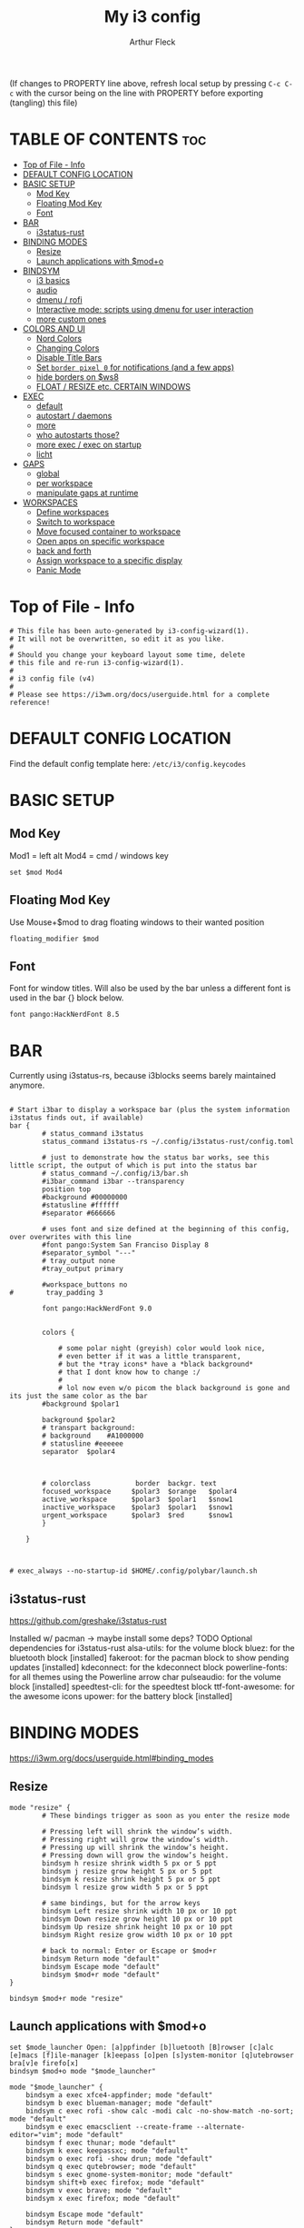 #+TITLE: My i3 config
#+AUTHOR: Arthur Fleck
#+DESCRIPTION: AF's personal i3 config.
#+STARTUP: showeverything
#+OPTIONS: toc:2
#+PROPERTY: header-args:shell :tangle config

(If changes to PROPERTY line above, refresh local setup by pressing ~C-c C-c~
with the cursor being on the line with PROPERTY before exporting (tangling) this file)

* TABLE OF CONTENTS :toc:
- [[#top-of-file---info][Top of File - Info]]
- [[#default-config-location][DEFAULT CONFIG LOCATION]]
- [[#basic-setup][BASIC SETUP]]
  - [[#mod-key][Mod Key]]
  - [[#floating-mod-key][Floating Mod Key]]
  - [[#font][Font]]
- [[#bar][BAR]]
  - [[#i3status-rust][i3status-rust]]
- [[#binding-modes][BINDING MODES]]
  - [[#resize][Resize]]
  - [[#launch-applications-with-modo][Launch applications with $mod+o]]
- [[#bindsym][BINDSYM]]
  - [[#i3-basics][i3 basics]]
  - [[#audio][audio]]
  - [[#dmenu--rofi][dmenu / rofi]]
  - [[#interactive-mode-scripts-using-dmenu-for-user-interaction][Interactive mode: scripts using dmenu for user interaction]]
  - [[#more-custom-ones][more custom ones]]
- [[#colors-and-ui][COLORS AND UI]]
  - [[#nord-colors][Nord Colors]]
  - [[#changing-colors][Changing Colors]]
  - [[#disable-title-bars][Disable Title Bars]]
  - [[#set-border-pixel-0-for-notifications-and-a-few-apps][Set ~border pixel 0~ for notifications (and a few apps)]]
  - [[#hide-borders-on-ws8][hide borders on $ws8]]
  - [[#float--resize-etc-certain-windows][FLOAT / RESIZE etc. CERTAIN WINDOWS]]
- [[#exec][EXEC]]
  - [[#default][default]]
  - [[#autostart--daemons][autostart / daemons]]
  - [[#more][more]]
  - [[#who-autostarts-those][who autostarts those?]]
  - [[#more-exec--exec-on-startup][more exec / exec on startup]]
  - [[#licht][licht]]
- [[#gaps][GAPS]]
  - [[#global][global]]
  - [[#per-workspace][per workspace]]
  - [[#manipulate-gaps-at-runtime][manipulate gaps at runtime]]
- [[#workspaces][WORKSPACES]]
  - [[#define-workspaces][Define workspaces]]
  - [[#switch-to-workspace][Switch to workspace]]
  - [[#move-focused-container-to-workspace][Move focused container to workspace]]
  - [[#open-apps-on-specific-workspace][Open apps on specific workspace]]
  - [[#back-and-forth][back and forth]]
  - [[#assign-workspace-to-a-specific-display][Assign workspace to a specific display]]
  - [[#panic-mode][Panic Mode]]

* Top of File - Info 
#+begin_src shell
# This file has been auto-generated by i3-config-wizard(1).
# It will not be overwritten, so edit it as you like.
#
# Should you change your keyboard layout some time, delete
# this file and re-run i3-config-wizard(1).
#
# i3 config file (v4)
#
# Please see https://i3wm.org/docs/userguide.html for a complete reference!
#+end_src

* DEFAULT CONFIG LOCATION
Find the default config template here:
=/etc/i3/config.keycodes=

* BASIC SETUP
** Mod Key
Mod1 = left alt
Mod4 = cmd / windows key

#+begin_src shell
set $mod Mod4
#+end_src

** Floating Mod Key
Use Mouse+$mod to drag floating windows to their wanted position

#+begin_src shell
floating_modifier $mod
#+end_src

** Font
Font for window titles. Will also be used by the bar unless a different font
is used in the bar {} block below.

#+begin_src shell
font pango:HackNerdFont 8.5
#+end_src

* BAR
Currently using i3status-rs, because i3blocks seems barely maintained anymore.

#+begin_src shell

# Start i3bar to display a workspace bar (plus the system information i3status finds out, if available)
bar {
        # status_command i3status
        status_command i3status-rs ~/.config/i3status-rust/config.toml

        # just to demonstrate how the status bar works, see this little script, the output of which is put into the status bar
        # status_command ~/.config/i3/bar.sh
        #i3bar_command i3bar --transparency
        position top
        #background #00000000
        #statusline #ffffff
        #separator #666666

        # uses font and size defined at the beginning of this config, over overwrites with this line
        #font pango:System San Franciso Display 8
        #separator_symbol "---"
        # tray_output none
        #tray_output primary

        #workspace_buttons no
#        tray_padding 3

        font pango:HackNerdFont 9.0


        colors {

            # some polar night (greyish) color would look nice,
            # even better if it was a little transparent,
            # but the *tray icons* have a *black background*
            # that I dont know how to change :/
            #
            # lol now even w/o picom the black background is gone and its just the same color as the bar
        #background $polar1

        background $polar2
        # transpart background:
        # background    #A1000000
        # statusline #eeeeee
        separator  $polar4



        # colorclass           border  backgr. text
        focused_workspace     $polar3  $orange   $polar4
        active_workspace      $polar3  $polar1   $snow1
        inactive_workspace    $polar3  $polar1   $snow1
        urgent_workspace      $polar3  $red      $snow1
        }

    }


#+end_src

#+RESULTS:

#+begin_src shell
# exec_always --no-startup-id $HOME/.config/polybar/launch.sh
#+end_src

** i3status-rust
https://github.com/greshake/i3status-rust

Installed w/ pacman -> maybe install some deps? TODO
Optional dependencies for i3status-rust
    alsa-utils: for the volume block
    bluez: for the bluetooth block [installed]
    fakeroot: for the pacman block to show pending updates [installed]
    kdeconnect: for the kdeconnect block
    powerline-fonts: for all themes using the Powerline arrow char
    pulseaudio: for the volume block [installed]
    speedtest-cli: for the speedtest block
    ttf-font-awesome: for the awesome icons
    upower: for the battery block [installed]

* BINDING MODES
https://i3wm.org/docs/userguide.html#binding_modes

** Resize
#+begin_src shell
mode "resize" {
        # These bindings trigger as soon as you enter the resize mode

        # Pressing left will shrink the window’s width.
        # Pressing right will grow the window’s width.
        # Pressing up will shrink the window’s height.
        # Pressing down will grow the window’s height.
        bindsym h resize shrink width 5 px or 5 ppt
        bindsym j resize grow height 5 px or 5 ppt
        bindsym k resize shrink height 5 px or 5 ppt
        bindsym l resize grow width 5 px or 5 ppt

        # same bindings, but for the arrow keys
        bindsym Left resize shrink width 10 px or 10 ppt
        bindsym Down resize grow height 10 px or 10 ppt
        bindsym Up resize shrink height 10 px or 10 ppt
        bindsym Right resize grow width 10 px or 10 ppt

        # back to normal: Enter or Escape or $mod+r
        bindsym Return mode "default"
        bindsym Escape mode "default"
        bindsym $mod+r mode "default"
}

bindsym $mod+r mode "resize"
#+end_src

** Launch applications with $mod+o
#+begin_src shell
set $mode_launcher Open: [a]ppfinder [b]luetooth [B]rowser [c]alc [e]macs [f]ile-manager [k]eepass [o]pen [s]ystem-monitor [q]utebrowser bra[v]e firefo[x]
bindsym $mod+o mode "$mode_launcher"

mode "$mode_launcher" {
    bindsym a exec xfce4-appfinder; mode "default"
    bindsym b exec blueman-manager; mode "default"
    bindsym c exec rofi -show calc -modi calc -no-show-match -no-sort; mode "default"
    bindsym e exec emacsclient --create-frame --alternate-editor="vim"; mode "default"
    bindsym f exec thunar; mode "default"
    bindsym k exec keepassxc; mode "default"
    bindsym o exec rofi -show drun; mode "default"
    bindsym q exec qutebrowser; mode "default"
    bindsym s exec gnome-system-monitor; mode "default"
    bindsym shift+b exec firefox; mode "default"
    bindsym v exec brave; mode "default"
    bindsym x exec firefox; mode "default"

    bindsym Escape mode "default"
    bindsym Return mode "default"
}
#+end_src

* BINDSYM
** i3 basics
#+begin_src shell
# start a terminal (current favorite and fallback)
bindsym $mod+Return exec alacritty
bindsym $mod+Shift+Return exec i3-sensible-terminal

# kill focused window
# TODO testing mod+q
bindsym $mod+q kill
bindsym $mod+Shift+q kill

# change focus
bindsym $mod+h focus left
bindsym $mod+j focus down
bindsym $mod+k focus up
bindsym $mod+l focus right

# alternatively, you can use the cursor keys:
bindsym $mod+Left focus left
bindsym $mod+Down focus down
bindsym $mod+Up focus up
bindsym $mod+Right focus right

# move focused window
bindsym $mod+Shift+h move left
bindsym $mod+Shift+j move down
bindsym $mod+Shift+k move up
bindsym $mod+Shift+l move right

# alternatively, you can use the cursor keys:
bindsym $mod+Shift+Left move left
bindsym $mod+Shift+Down move down
bindsym $mod+Shift+Up move up
bindsym $mod+Shift+Right move right

# split in horizontal orientation
bindsym $mod+z split h

# split in vertical orientation
bindsym $mod+v split v

# enter fullscreen mode for the focused container
bindsym $mod+f fullscreen toggle

# change container layout (stacked, tabbed, toggle split)
bindsym $mod+s layout stacking
bindsym $mod+w layout tabbed
bindsym $mod+e layout toggle split

# toggle tiling / floating
bindsym $mod+Shift+space floating toggle

# change focus between tiling / floating windows
#bindsym $mod+space focus mode_toggle
bindsym $mod+t focus mode_toggle

# focus the parent container
bindsym $mod+p focus parent

# focus the child container
bindsym $mod+c focus child

# reload the configuration file
bindsym $mod+Shift+c reload

# restart i3 inplace (preserves your layout/session, can be used to upgrade i3)
bindsym $mod+Shift+r restart

# exit i3 (logs you out of your X session)
bindsym $mod+Shift+e exec "i3-nagbar -t warning -m 'You pressed the exit shortcut. Do you really want to exit i3? This will end your X session.' -B 'Yes, exit i3' 'i3-msg exit'"
#+end_src

** audio
https://faq.i3wm.org/question/3747/enabling-multimedia-keys/?answer=3759#post-id-3759
https://askubuntu.com/questions/794403/media-keys-on-macbook-pro-and-i3

#+begin_src shell
# Pulse Audio controls
bindsym XF86AudioRaiseVolume exec --no-startup-id pactl set-sink-volume 0 +5%
bindsym XF86AudioLowerVolume exec --no-startup-id pactl set-sink-volume 0 -5%
bindsym XF86AudioMute exec --no-startup-id pactl set-sink-mute 0 toggle

# Media player controls
bindsym XF86AudioPlay exec playerctl play-pause
#bindsym XF86AudioPause exec playerctl pause
#bindsym XF86AudioNext exec playerctl next
#bindsym XF86AudioPrev exec playerctl previous
#+end_src

** dmenu / rofi
TODO a script that parses all programs that are are bound via bindysm and checks if that program is installed on the system (bonus check if bound scripts exist/work)
#+begin_src shell
bindsym $mod+d exec --no-startup-id i3-dmenu-desktop
bindsym $mod+shift+d exec --no-startup-id dmenu_run -l 25

bindsym $mod+Tab exec --no-startup-id rofi -show window
bindsym $mod+shift+o exec --no-startup-id rofi -show drun
#+end_src

** Interactive mode: scripts using dmenu for user interaction
#+begin_src shell
set $mode_space SPC: [a]ll-search [e]moji [g]search [r]un-script [s]ettings
set $mode_settings SETTINGS: [b]luetooth [l]icht [s]creen-config rand-[w]allpaper
bindsym $mod+space mode "$mode_space"

mode "$mode_space" {
    bindsym a exec "~/scripts/bb/search.clj --select-provider"; mode "default"
    bindsym e exec "~/.config/i3/dmenuunicode"; mode "default"
    bindsym g exec "~/scripts/bb/search.clj"; mode "default"
    bindsym r exec "~/scripts/bb/run_script.clj"; mode "default"

    bindsym s mode "$mode_settings"

    bindsym Escape mode "default"
}

mode "$mode_settings" {
    bindsym b exec blueman-manager; mode "default"
    bindsym l exec /usr/local/bin/licht; mode "default"
    bindsym s exec screen_config; mode "default"
    bindsym w exec set_random_wallpaper; mode "default"

    bindsym Escape mode "default"
}
#+end_src

** more custom ones
TODO: why isn't "RECOMMENDED USAGE: xss-lock --transfer-sleep-lock -- i3lock --nofork" working?

TODO: sleep x minutes after locking screen

#+begin_src shell
# "kill" notifications
bindsym $mod+Mod1+k exec "dunstctl close-all"

bindsym $mod+Mod1+x exec i3lock --color 000000 --show-failed-attempts
bindsym $mod+Shift+x exec i3lock --color 000000 --show-failed-attempts && systemctl suspend

# panic mode step 2 - bindsym:
# bindsym $mod+Shift+h exec "i3-msg workspace 100 && i3-msg workspace 101"

# Launch "music workspace" $ws8
# TODO fix
bindsym $mod+Shift+m exec "~/.config/i3/make-ws8.sh"

# Make the currently focused window a scratchpad
bindsym $mod+Shift+minus move scratchpad

# Show the first scratchpad window
bindsym $mod+minus scratchpad show

# toggles moving a workspace to the upper/lower monitor
# move workspace to output left|right|down|up|current|primary|nonprimary|next|<output1> [output2]…
bindsym $mod+m move workspace to output down
#+end_src

* COLORS AND UI
** Nord Colors
https://www.nordtheme.com/docs/colors-and-palettes

#+begin_src shell
# Nord Polar Night
set $polar1 #2e3440
set $polar2 #3b4252
set $polar3 #434c5e
set $polar4 #4c566a

# Nord Snow Storm
set $snow1 #d8dee9
set $snow2 #e5e9f0
set $snow3 #eceff4

# Nord Frost
set $frost1 #8fbcbb
set $frost2 #88c0d0
set $frost3 #81a1c1
set $frost4 #5e81ac

# Nord Aurora
set $red    #bf616a
set $orange #d08770
set $yellow #ebcb8b
set $green  #a3be8c
set $lila   #b48ead
#+end_src

** Changing Colors
Other than ~client.focused~, all values are the default ones.

#+begin_src shell

# class                 border  backgr. text    indicator child_border
client.focused          $polar1 $orange $polar4 $orange   $orange
client.focused_inactive #333333 #5f676a #ffffff #484e50   #5f676a
client.unfocused        #333333 #222222 #888888 #292d2e   #222222
client.urgent           #2f343a #900000 #ffffff #900000   #900000
client.placeholder      #000000 #0c0c0c #ffffff #000000   #0c0c0c

client.background       #ffffff


# default colors for reference
# ----------------------------

# # class                 border  backgr. text    indicator child_border
# client.focused          #4c7899 #285577 #ffffff #2e9ef4   #285577
# client.focused_inactive #333333 #5f676a #ffffff #484e50   #5f676a
# client.unfocused        #333333 #222222 #888888 #292d2e   #222222
# client.urgent           #2f343a #900000 #ffffff #900000   #900000
# client.placeholder      #000000 #0c0c0c #ffffff #000000   #0c0c0c
# 
# client.background       #ffffff

#+end_src

** Disable Title Bars
Setting border style to pixel eliminates title bars. See https://i3wm.org/docs/userguide.html#default_border

#+begin_src shell

# hide title bar for all windows
# for_window [class="^.*"] border pixel 1

# other options: class, title, window_role
# also combine e.g. [class="..." title="..."]
# for_window [class="firefox"] border pixel 1

# should hide/remove title bar
#default_border pixel 2
#default_floating_border pixel 1

# looks like this draws a border around windows like "Gnome System Monitor"
# that with simply "default_border pixel 2" don't have a border drawn around 'em

# with picom rounded corners enabled, border pixel 0 looks best 
for_window [class=".*"] border pixel 2

#+end_src

** Set ~border pixel 0~ for notifications (and a few apps)
scratchpad-like-apps via ~super+o~ might look better without border

#+begin_src shell
for_window [class="Xfce4-notifyd"] border pixel 0
for_window [class="io.github.celluloid_player.Celluloid"] border pixel 0
#for_window [class="Xfce4-appfinder"] border pixel 0
#for_window [class="Blueman-manager"] border pixel 0
#+end_src

** hide borders on $ws8
TODO Hide window title bar for all kitty instances on $ws8.

#+begin_src shell
for_window [instance="kitty1"] border pixel 1
for_window [instance="kitty2"] border pixel 1
for_window [instance="kitty3"] border pixel 1
for_window [instance="kitty4"] border pixel 1
for_window [instance="kittyX"] border pixel 1
#+end_src

** FLOAT / RESIZE etc. CERTAIN WINDOWS
# enable floating mode for all XTerm windows
for_window [class="XTerm"] floating enable

# Make all urxvts use a 1-pixel border:
for_window [class="urxvt"] border pixel 1

# A less useful, but rather funny example:
# makes the window floating as soon as I change
# directory to ~/work
for_window [title="x200: ~/work"] floating enable

# Move floating container to the center of all outputs -> not what I wanted :)
bindsym $mod+c move absolute position center
# ok
for_window [class="Blueman-manager"] move position mouse

# EXAMPLE how to combine stuff
#for_window [title="Error" class="Lxpolkit"] kill; floating enable; border none

#+begin_src shell
for_window [class="Xfce4-appfinder"] floating enable
#for_window [class="Xfce4-appfinder"] border pixel 5
for_window [class="Xfce4-appfinder"] resize set 640 480
for_window [class="Xfce4-appfinder"] move position center

for_window [class="Xfce4-about"] floating enable
for_window [class="Xfce4-about"] resize set 640 480
for_window [class="Xfce4-about"] move position center

for_window [class="Blueman-manager"] floating enable
for_window [class="Blueman-manager"] resize set 640 480
for_window [class="Blueman-manager"] move position center

for_window [title="About Mozilla Firefox"] floating enable

for_window [class="Pavucontrol"] floating enable
for_window [class="Pavucontrol"] resize set 800 640
for_window [class="Pavucontrol"] move position center
#WM_CLASS(STRING) = "pavucontrol", "Pavucontrol"
#+end_src

* EXEC
~exec~ executes on login
~exec_always~ also executes on reload

** default
#+begin_src shell

# Start XDG autostart .desktop files using dex. See also
# https://wiki.archlinux.org/index.php/XDG_Autostart
# TODO not installed by default on arch
# read up here: https://faq.i3wm.org/question/2155/how-can-i-use-autostart-desktop-files-in-i3.1.html
exec --no-startup-id dex --autostart --environment i3

# The combination of xss-lock, nm-applet and pactl is a popular choice, so
# they are included here as an example. Modify as you see fit.

# xss-lock grabs a logind suspend inhibit lock and will use i3lock to lock the
# screen before suspend. Use loginctl lock-session to lock your screen.
# TODO not installed by default on arch
exec --no-startup-id xss-lock --transfer-sleep-lock -- i3lock --nofork

# NetworkManager is the most popular way to manage wireless networks on Linux,
# and nm-applet is a desktop environment-independent system tray GUI for it.
exec --no-startup-id nm-applet
#exec --no-startup-id blueman-applet
exec --no-startup-id megasync

# TODO exec --no-startup-id lxsession

# Running an XSETTINGS daemon is necessary for some applications to use the selected GTK theme, cursor, font, and other settings.
# -- but it messes with themes / icons previously set in lxappearance (without - after a first quick look - improving anything or finally theming KeepassXC)
#exec --no-startup-id xfsettingsd
# can be Authentication agent than the gnome one (see arch wiki), but w/o one, e.g. GParted won't start using dmenu (only via sudo gparted from terminal)
exec --no-startup-id /usr/lib/polkit-gnome/polkit-gnome-authentication-agent-1
#+end_src

** autostart / daemons
*** emacs daemon / server
#+begin_src shell
exec --no-startup-id emacs --daemon
#+end_src

*** compositor
picom produces some weird artifacts atm on the MBP, so this might be commented out
**but** picom also gets rid of ugly stuff, e.g. compare RightClick/ContextMenu in FireFox with/without picom enabled (empty ~/.config/picom/picom.conf),
not the default one, which adds to much stuff

#+begin_src shell
# TODO check if this works
exec --no-startup-id killall picom && sleep 1
exec --no-startup-id picom
#+end_src

*** syncthing
#+begin_src shell
exec --no-startup-id syncthing -no-browser
#+end_src

** more
~xprop | grep -i class~ returns ~WM_CLASS(STRING) = instance,class~
e.g. ~WM_CLASS(STRING) = "kitty1", "kitty"~

#+begin_src shell

# TODO not yet installed on arch / locks when playing movie, figure out better solution
exec_always xautolock -time 20 -locker '~/.config/i3/block.sh' &

# in ~xfce4-power-manager-settings~ (GUI), enabled ~handle display brightness keys~, 
# and with exec here, and after restart, those keys *finally* work
exec --no-startup-id xfce4-power-manager
exec --no-startup-id blueman-applet
#+end_src

** who autostarts those?
With the gnome keyring installed and its daemon running, Thunar mounting the encrypted drive no longer produces the missing keyring message.

What else to start? compare eg https://youtu.be/FX26s8INUYo?feature=shared&t=296

ok the ~gnome-keyring-daemon~ must get started by another thing, if I kill it, it gets tarted again almost instantly
#+begin_src shell
# TODO check if this gets started by some other part of the system, w/o here
# like this, causes i3 config error
#/usr/bin/gnome-keyring-daemon
#+end_src

#+begin_src shell :tangle no
# already running, and not sure what exactly *to exec*
# exec xfce4-notifyd

#+end_src

*** About Notifications
To send a notificatin e.g. using ~notify-send~, a notification server/daemon has to be up and running.
https://wiki.archlinux.org/title/Desktop_notifications#Notification_servers

Currently using ~xfce4-notifyd~, its decent, also currently learning *what even makes a Desktop Enviroment*,
which looking at all the individual apps/daemons/etc that make XFCE, is a pretty nice learning experience.
To configure the XFCE one, use ~xfce4-notifyd-config~ (a GUI), which is pretty nice,
since it can configure stuff on a **per app basis**.

~dunst~ would be another option, supposedly a lightweight one.

** more exec / exec on startup
#+begin_src shell
exec $HOME/.screenlayout/arandr-config-viewsonic.sh
#exec_always $HOME/.screenlayout/arandr-config-lg-ultrawide.sh

exec set_random_wallpaper
#+end_src

** licht
Set light to "hi" (high) for both the internal and external screen.

#+begin_src shell
exec /usr/local/bin/licht hi
#+end_src

* GAPS
** global
#+begin_src shell
#set $my-inner 10
#gaps inner $my-inner
#+end_src

** per workspace
BASIC SYNTAX global or per workspace
~gaps [inner|outer|horizontal|vertical|top|left|bottom|right] <px>~
~workspace <ws> gaps [inner|outer|horizontal|vertical|top|left|bottom|right] <px>~

#+begin_src shell
# workspace $ws1 gaps horizontal 100
# workspace $ws1 gaps vertical   25
# workspace $ws1 gaps inner 10

#workspace $ws2 gaps horizontal 100
#workspace $ws2 gaps vertical   25

#workspace $ws3 gaps inner 25
#workspace $ws3 gaps horizontal 25
#workspace $ws3 gaps vertical   25
#+end_src

** manipulate gaps at runtime
Taken from the official i3-gaps repo: https://github.com/Airblader/i3/wiki/Example-Configuration

#+begin_src shell
set $mode_gaps Gaps: (o)uter, (i)nner, (h)orizontal, (v)ertical, (t)op, (r)ight, (b)ottom, (l)eft
set $mode_gaps_outer Outer Gaps: +|-|0 (local), Shift + +|-|0 (global)
set $mode_gaps_inner Inner Gaps: +|-|0 (local), Shift + +|-|0 (global)
set $mode_gaps_horiz Horizontal Gaps: +|-|0 (local), Shift + +|-|0 (global)
set $mode_gaps_verti Vertical Gaps: +|-|0 (local), Shift + +|-|0 (global)
set $mode_gaps_top Top Gaps: +|-|0 (local), Shift + +|-|0 (global)
set $mode_gaps_right Right Gaps: +|-|0 (local), Shift + +|-|0 (global)
set $mode_gaps_bottom Bottom Gaps: +|-|0 (local), Shift + +|-|0 (global)
set $mode_gaps_left Left Gaps: +|-|0 (local), Shift + +|-|0 (global)
bindsym $mod+Shift+g mode "$mode_gaps"

mode "$mode_gaps" {
        bindsym o      mode "$mode_gaps_outer"
        bindsym i      mode "$mode_gaps_inner"
        bindsym h      mode "$mode_gaps_horiz"
        bindsym v      mode "$mode_gaps_verti"
        bindsym t      mode "$mode_gaps_top"
        bindsym r      mode "$mode_gaps_right"
        bindsym b      mode "$mode_gaps_bottom"
        bindsym l      mode "$mode_gaps_left"
        bindsym Return mode "$mode_gaps"
        bindsym Escape mode "default"
}

mode "$mode_gaps_outer" {
        bindsym plus  gaps outer current plus 5
        bindsym minus gaps outer current minus 5
        bindsym 0     gaps outer current set 0

        bindsym Shift+plus  gaps outer all plus 5
        bindsym Shift+minus gaps outer all minus 5
        bindsym Shift+0     gaps outer all set 0

        bindsym Return mode "$mode_gaps"
        bindsym Escape mode "default"
}
mode "$mode_gaps_inner" {
        bindsym plus  gaps inner current plus 5
        bindsym minus gaps inner current minus 5
        bindsym 0     gaps inner current set 0

        bindsym Shift+plus  gaps inner all plus 5
        bindsym Shift+minus gaps inner all minus 5
        bindsym Shift+0     gaps inner all set 0

        bindsym Return mode "$mode_gaps"
        bindsym Escape mode "default"
}
mode "$mode_gaps_horiz" {
        bindsym plus  gaps horizontal current plus 5
        bindsym minus gaps horizontal current minus 5
        bindsym 0     gaps horizontal current set 0

        bindsym Shift+plus  gaps horizontal all plus 5
        bindsym Shift+minus gaps horizontal all minus 5
        bindsym Shift+0     gaps horizontal all set 0

        bindsym Return mode "$mode_gaps"
        bindsym Escape mode "default"
}
mode "$mode_gaps_verti" {
        bindsym plus  gaps vertical current plus 5
        bindsym minus gaps vertical current minus 5
        bindsym 0     gaps vertical current set 0

        bindsym Shift+plus  gaps vertical all plus 5
        bindsym Shift+minus gaps vertical all minus 5
        bindsym Shift+0     gaps vertical all set 0

        bindsym Return mode "$mode_gaps"
        bindsym Escape mode "default"
}
mode "$mode_gaps_top" {
        bindsym plus  gaps top current plus 5
        bindsym minus gaps top current minus 5
        bindsym 0     gaps top current set 0

        bindsym Shift+plus  gaps top all plus 5
        bindsym Shift+minus gaps top all minus 5
        bindsym Shift+0     gaps top all set 0

        bindsym Return mode "$mode_gaps"
        bindsym Escape mode "default"
}
mode "$mode_gaps_right" {
        bindsym plus  gaps right current plus 5
        bindsym minus gaps right current minus 5
        bindsym 0     gaps right current set 0

        bindsym Shift+plus  gaps right all plus 5
        bindsym Shift+minus gaps right all minus 5
        bindsym Shift+0     gaps right all set 0

        bindsym Return mode "$mode_gaps"
        bindsym Escape mode "default"
}
mode "$mode_gaps_bottom" {
        bindsym plus  gaps bottom current plus 5
        bindsym minus gaps bottom current minus 5
        bindsym 0     gaps bottom current set 0

        bindsym Shift+plus  gaps bottom all plus 5
        bindsym Shift+minus gaps bottom all minus 5
        bindsym Shift+0     gaps bottom all set 0

        bindsym Return mode "$mode_gaps"
        bindsym Escape mode "default"
}
mode "$mode_gaps_left" {
        bindsym plus  gaps left current plus 5
        bindsym minus gaps left current minus 5
        bindsym 0     gaps left current set 0

        bindsym Shift+plus  gaps left all plus 5
        bindsym Shift+minus gaps left all minus 5
        bindsym Shift+0     gaps left all set 0

        bindsym Return mode "$mode_gaps"
        bindsym Escape mode "default"
}
#+end_src

* WORKSPACES
** Define workspaces
Define names for default workspaces for which we configure key bindings later on.
We use variables to avoid repeating the names in multiple places.

[[https://www.nerdfonts.com/cheat-sheet][Icons Cheat Sheet]]

#+begin_src shell
set $ws1 "1 󰆍 "
set $ws2 "2  "
set $ws3 "3  "
set $ws4 "4 󰘧 "
set $ws5 " 5 "
set $ws6 " 6 "
set $ws7 " 7 "
set $ws8 "8  "
set $ws9 "9   "
set $ws10 "10   "
#+end_src

** Switch to workspace
#+begin_src shell
bindsym $mod+1 workspace number $ws1
bindsym $mod+2 workspace number $ws2
bindsym $mod+3 workspace number $ws3
bindsym $mod+4 workspace number $ws4
bindsym $mod+5 workspace number $ws5
bindsym $mod+6 workspace number $ws6
bindsym $mod+7 workspace number $ws7
bindsym $mod+8 workspace number $ws8
bindsym $mod+9 workspace number $ws9
bindsym $mod+0 workspace number $ws10
#+end_src

** Move focused container to workspace
#+begin_src shell
bindsym $mod+Shift+1 move container to workspace number $ws1
bindsym $mod+Shift+2 move container to workspace number $ws2
bindsym $mod+Shift+3 move container to workspace number $ws3
bindsym $mod+Shift+4 move container to workspace number $ws4
bindsym $mod+Shift+5 move container to workspace number $ws5
bindsym $mod+Shift+6 move container to workspace number $ws6
bindsym $mod+Shift+7 move container to workspace number $ws7
bindsym $mod+Shift+8 move container to workspace number $ws8
bindsym $mod+Shift+9 move container to workspace number $ws9
bindsym $mod+Shift+0 move container to workspace number $ws10
#+end_src

** Open apps on specific workspace
To find out the class name of an application: =`xprop` -> enter -> click app -> under `WM_CLASS(STRING)`= it's the last value

#+begin_src shell
assign [class="firefox"] $ws2
#assign [class="Brave-browser"] $ws9
assign [class="jetbrains-rustrover"] $ws4
assign [class="KeePassXC"] $ws10
assign [instance="^kitty1$"] $ws8
assign [instance="^kitty2$"] $ws8
assign [instance="^kitty3$"] $ws8
assign [instance="^kitty4$"] $ws8

# TODO mv musik to another ws
assign [class="Gnome-boxes"] $ws8
# just changed its class name .. why?!
assign [class="Org.gnome.Boxes"] $ws8
#+end_src

** back and forth
auto back/forth example:
For instance: Assume you are on workspace "1: www" and switch to "2: IM" using mod+2 because somebody sent you a message. You don’t need to remember where you came from now, you can just press $mod+2 again to switch back to "1: www".

#+begin_src shell
workspace_auto_back_and_forth yes

bindsym $mod+period workspace back_and_forth
bindsym $mod+Shift+b move container to workspace back_and_forth
#+end_src

** Assign workspace to a specific display
Use ~xrandr --listmonitors~ to get the monitor names.

#+begin_src shell
workspace $ws1 output eDP-1
#workspace $ws8 output eDP-1
#+end_src

** Panic Mode
#+begin_src shell
# panic mode step 1: assign a never-in-use workspace for each display
# workspace 100 output eDP-1
# workspace 101 output HDMI-2
#+end_src

